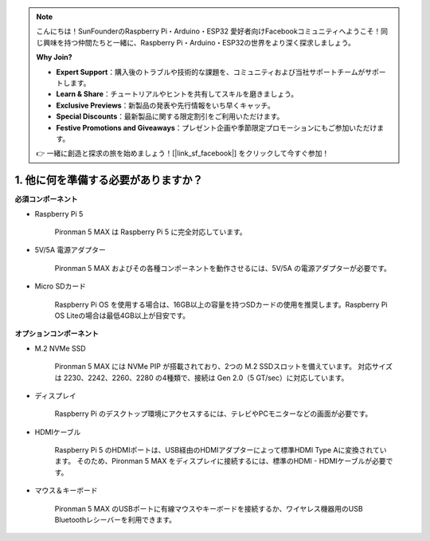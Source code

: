 .. note::

    こんにちは！SunFounderのRaspberry Pi・Arduino・ESP32 愛好者向けFacebookコミュニティへようこそ！同じ興味を持つ仲間たちと一緒に、Raspberry Pi・Arduino・ESP32の世界をより深く探求しましょう。

    **Why Join?**

    - **Expert Support**：購入後のトラブルや技術的な課題を、コミュニティおよび当社サポートチームがサポートします。
    - **Learn & Share**：チュートリアルやヒントを共有してスキルを磨きましょう。
    - **Exclusive Previews**：新製品の発表や先行情報をいち早くキャッチ。
    - **Special Discounts**：最新製品に関する限定割引をご利用いただけます。
    - **Festive Promotions and Giveaways**：プレゼント企画や季節限定プロモーションにもご参加いただけます。

    👉 一緒に創造と探求の旅を始めましょう！[|link_sf_facebook|] をクリックして今すぐ参加！

1. 他に何を準備する必要がありますか？
======================================

**必須コンポーネント**

* Raspberry Pi 5

    Pironman 5 MAX は Raspberry Pi 5 に完全対応しています。

* 5V/5A 電源アダプター

    Pironman 5 MAX およびその各種コンポーネントを動作させるには、5V/5A の電源アダプターが必要です。

* Micro SDカード

    Raspberry Pi OS を使用する場合は、16GB以上の容量を持つSDカードの使用を推奨します。Raspberry Pi OS Liteの場合は最低4GB以上が目安です。

**オプションコンポーネント**

* M.2 NVMe SSD

    Pironman 5 MAX には NVMe PIP が搭載されており、2つの M.2 SSDスロットを備えています。  
    対応サイズは 2230、2242、2260、2280 の4種類で、接続は Gen 2.0（5 GT/sec）に対応しています。

* ディスプレイ

    Raspberry Pi のデスクトップ環境にアクセスするには、テレビやPCモニターなどの画面が必要です。

* HDMIケーブル

    Raspberry Pi 5 のHDMIポートは、USB経由のHDMIアダプターによって標準HDMI Type Aに変換されています。  
    そのため、Pironman 5 MAX をディスプレイに接続するには、標準のHDMI - HDMIケーブルが必要です。

* マウス＆キーボード

    Pironman 5 MAX のUSBポートに有線マウスやキーボードを接続するか、ワイヤレス機器用のUSB Bluetoothレシーバーを利用できます。
